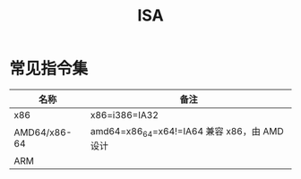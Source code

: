 :PROPERTIES:
:ID:       25415B5A-FF47-402B-A111-BCC0903942C8
:END:
#+TITLE: ISA

* 常见指令集
  |--------------+----------------------------------------------|
  | 名称         | 备注                                         |
  |--------------+----------------------------------------------|
  | x86          | x86=i386=IA32                                |
  | AMD64/x86-64 | amd64=x86_64=x64!=IA64 兼容 x86，由 AMD 设计 |
  | ARM          |                                              |
  |--------------+----------------------------------------------|

